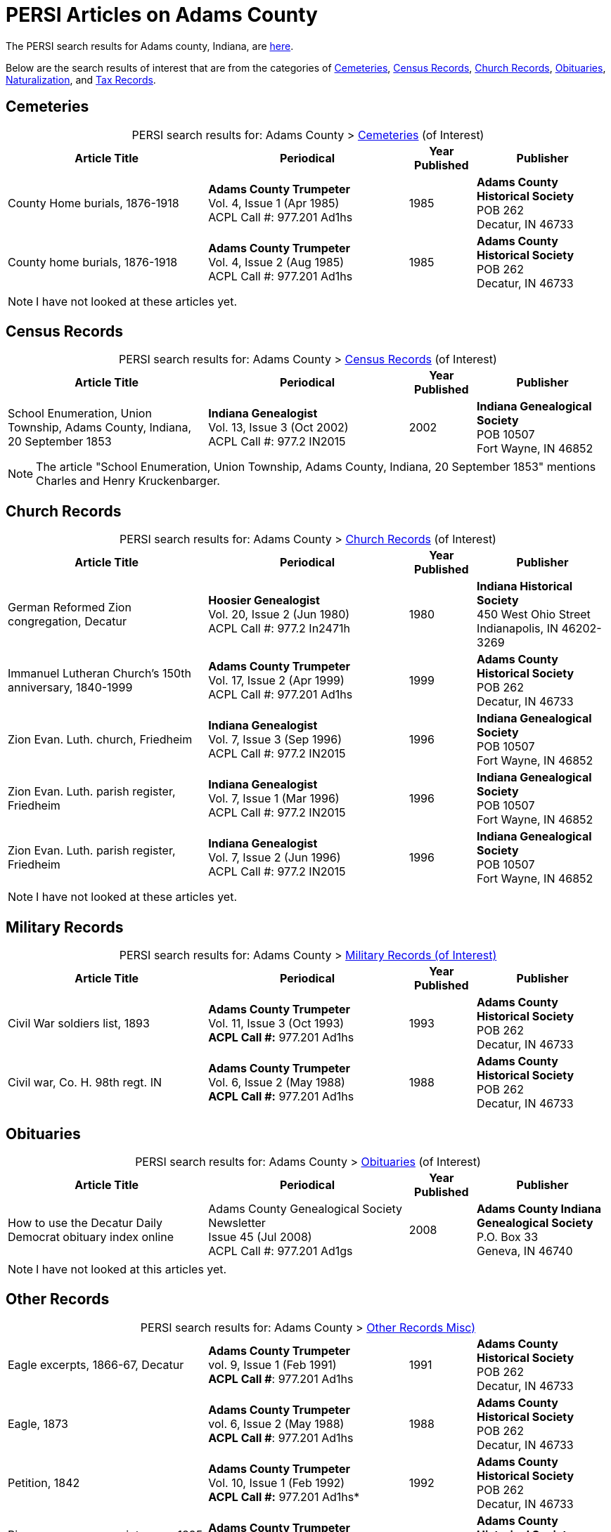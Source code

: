 = PERSI Articles on Adams County

The PERSI search results for Adams county, Indiana, are link:https://www.genealogycenter.info/results_persilocation.php?cosearch=USA&usloc=IN&subloc=Adams[here].

Below are the search results of interest that are from the categories of <<Cemeteries, Cemeteries>>, <<census-records, Census Records>>,
<<church-records, Church Records>>, <<obituaries, Obituaries>>, <<naturalization, Naturalization>>, and <<tax-records, Tax Records>>. 

== Cemeteries

[caption="PERSI search results for: "]
.Adams County > link:https://www.genealogycenter.info/results_persilocation_detail.php?rectype=CM&cosearch=USA&loc=IN&subloc=Adams&sort=title[Cemeteries] (of Interest)
[%autoheader,cols="3,3,1,2"]
|===
|Article Title|Periodical|Year Published|Publisher

|County Home burials, 1876-1918|**Adams County Trumpeter** +
Vol. 4, Issue 1 (Apr 1985) +
ACPL Call #: 977.201 Ad1hs|1985|**Adams County Historical Society** +
POB 262 +
Decatur, IN 46733

|County home burials, 1876-1918|**Adams County Trumpeter** +
Vol. 4, Issue 2 (Aug 1985) +
ACPL Call #: 977.201 Ad1hs|1985|**Adams County Historical Society** +
POB 262 +
Decatur, IN 46733
|===

NOTE: I have not looked at these articles yet.

== Census Records

[caption="PERSI search results for: "]
.Adams County > link:https://www.genealogycenter.info/results_persilocation_detail.php?rectype=CN&cosearch=USA&loc=IN&subloc=Adams&sort=title[Census Records] (of Interest)
[%autoheader,cols="3,3,1,2"]
|===
|Article Title|Periodical|Year Published|Publisher

|School Enumeration, Union Township, Adams County, Indiana, 20 September 1853|**Indiana Genealogist** +
Vol. 13, Issue 3 (Oct 2002) +
ACPL Call #: 977.2 IN2015|2002|**Indiana Genealogical Society** +
POB 10507 +
Fort Wayne, IN 46852
|===

NOTE: The article "School Enumeration, Union Township, Adams County, Indiana, 20 September 1853" mentions Charles and Henry
Kruckenbarger.

== Church Records

[caption="PERSI search results for: "]
.Adams County > link:https://www.genealogycenter.info/results_persilocation_detail.php?rectype=CP&cosearch=USA&loc=IN&subloc=Adams&sort=title[Church Records] (of Interest)
[%autoheader,cols="3,3,1,2"]
|===
|Article Title|Periodical|Year Published|Publisher

|German Reformed Zion congregation, Decatur|**Hoosier Genealogist** +
Vol. 20, Issue 2 (Jun 1980) +
ACPL Call #: 977.2 In2471h|1980|**Indiana Historical Society** + 
450 West Ohio Street +
Indianapolis, IN 46202-3269

|Immanuel Lutheran Church's 150th anniversary, 1840-1999|**Adams County Trumpeter** +
Vol. 17, Issue 2 (Apr 1999) +
ACPL Call #: 977.201 Ad1hs|1999|**Adams County Historical Society** +
POB 262 +
Decatur, IN 46733 

|Zion Evan. Luth. church, Friedheim|**Indiana Genealogist** +
Vol. 7, Issue 3 (Sep 1996) +
ACPL Call #: 977.2 IN2015|1996|**Indiana Genealogical Society** +
POB 10507 +
Fort Wayne, IN 46852

|Zion Evan. Luth. parish register, Friedheim|**Indiana Genealogist** +
Vol. 7, Issue 1 (Mar 1996) +
ACPL Call #: 977.2 IN2015|1996|**Indiana Genealogical Society** +
POB 10507 +
Fort Wayne, IN 46852

|Zion Evan. Luth. parish register, Friedheim|**Indiana Genealogist** +
Vol. 7, Issue 2 (Jun 1996) +
ACPL Call #: 977.2 IN2015|1996|**Indiana Genealogical Society** +
POB 10507 +
Fort Wayne, IN 46852
|===

NOTE: I have not looked at these articles yet.

== Military Records

[caption="PERSI search results for: "]
.Adams County > link:https://www.genealogycenter.info/results_persilocation_detail.php?rectype=ML&cosearch=USA&loc=IN&subloc=Adams&sort=title[Military Records (of Interest)]
[cols="3,3,1,2"]
|===
|Article Title|Periodical|Year Published|Publisher

|Civil War soldiers list, 1893 |**Adams County Trumpeter** +
Vol. 11, Issue 3 (Oct 1993) +
*ACPL Call #:* 977.201 Ad1hs |1993 |**Adams County Historical Society** +
POB 262 +
Decatur, IN 46733
|Civil war, Co. H. 98th regt. IN |**Adams County Trumpeter** +
Vol. 6, Issue 2 (May 1988) +
*ACPL Call #:* 977.201 Ad1hs |1988 |**Adams County Historical Society** +
POB 262 +
Decatur, IN 46733
|===

== Obituaries

[caption="PERSI search results for: "]
.Adams County > link:https://www.genealogycenter.info/results_persilocation_detail.php?rectype=OB&cosearch=USA&loc=IN&subloc=Adams&sort=title[Obituaries] (of Interest)
[%autoheader,cols="3,3,1,2"]
|===
|Article Title|Periodical|Year Published|Publisher

|How to use the Decatur Daily Democrat obituary index online|Adams County Genealogical Society Newsletter +
Issue 45 (Jul 2008) +
ACPL Call #: 977.201 Ad1gs|2008|**Adams County Indiana Genealogical Society** +
P.O. Box 33 +
Geneva, IN 46740
|===

NOTE: I have not looked at this articles yet.

== Other Records

.Adams county, Other Records (Misc)
[caption="PERSI search results for: "]
.Adams County > link:https://www.genealogycenter.info/results_persilocation_detail.php?rectype=OT&cosearch=USA&loc=IN&subloc=Adams&sort=title[Other Records Misc)]
[cols="3,3,1,2",]
|===
|Eagle excerpts, 1866-67, Decatur|**Adams County Trumpeter** +
vol. 9, Issue 1 (Feb 1991) +
**ACPL Call #**: 977.201 Ad1hs|1991|**Adams County Historical Society** +
POB 262 +
Decatur, IN 46733

|Eagle, 1873|**Adams County Trumpeter** +
vol. 6, Issue 2 (May 1988) +
**ACPL Call #**: 977.201 Ad1hs|1988|**Adams County Historical Society** +
POB 262 +
Decatur, IN 46733

|Petition, 1842 |*Adams County Trumpeter* +
Vol. 10, Issue 1 (Feb 1992) +
*ACPL Call #:* 977.201 Ad1hs* |1992 |**Adams County Historical Society** +
POB 262 +
Decatur, IN 46733

|Pioneers renew acquaintances, 1895 news item |**Adams County
Trumpeter** +
Vol. 12, Issue 2 (Apr 1994) +
*ACPL Call #:* 977.201 Ad1hs* |1994 |**Adams County Historical Society** +
POB 262 +
Decatur, IN 46733
|===

[IMPORTANT]
.Important Comments
====
The article "Pioneers renew acquaintances, 1895" did not mention any of our ancestors or those they knew best.
I did mentioned on German pioneer whose surname was Steele.

The article "Eagle, 1873" (which has excerpts from the Eagle from April 12, 1867 to April 11, 1873) has this comment: **Microfilm in Decatur Library**. Therefore it likely
has microfilm of other similiar early issues of the **The Eagle** newspaper.

I still have to read the article above nor the "Eagle, excerpts, 1866-67"
====

== Naturalization

[caption="PERSI search results for: "]
.Adams County > link:https://www.genealogycenter.info/results_persilocation_detail.php?rectype=NT&cosearch=USA&loc=IN&subloc=Adams&sort=title[Naturalization] (of Interest)
[%autoheader,cols="3,3,1,2"]
|===
|Article Title|Periodical|Year Published|Publisher

|Naturalization index, A-K|**Adams County Trumpeter** +
Vol. 6, Issue 3 (Oct 1988) +
ACPL Call #: 977.201 Ad1hs|1988|**Adams County Historical Society** +
POB 262 +
Decatur, IN 46733

|Naturalization index, K-Z|**Adams County Trumpeter** +
Vol. 7, Issue 1 (Apr 1989) +
ACPL Call #: 977.201 Ad1hs|1989|**Adams County Historical Society** +
POB 262 +
Decatur, IN 46733
|===

IMPORTANT: This article mentions numerous individualsl, including Bleeke, Kleinschmidt (which is misspelled), Krueckeberg, etc.

== Tax Records

[caption="PERSI search results for: "]
.Adams County > link:https://www.genealogycenter.info/results_persilocation_detail.php?rectype=TX&cosearch=USA&loc=IN&subloc=Adams&sort=title[Tax Records] (of Interest)
[%autoheader,cols="3,3,1,2"]
|===
|Article Title|Periodical|Year Published|Publisher

|Assessor's statement of agricultural products, 1853|**Adams County Genealogical Society Newsletter** +
Issue 31 (Dec 2002) +
ACPL Call #: 977.201 Ad1gs|2002|**Adams County Indiana Genealogical Society** +
P.O. Box 33 +
Geneva, IN 46740
|===

IMPORTANT: While the "Assessor's statement of agricultural products, 1853" applies to French township only, it
tells us that there are likely assessments from the same timeframe of Preble and Union townships available in the
Adams's County Assessor's/Auditor's Office.

== Vital Records

[caption="PERSI search results for: "]
.Adams County > link:https://www.genealogycenter.info/results_persilocation_detail.php?rectype=VR&cosearch=USA&loc=IN&subloc=Adams&sort=title[Vital Records] (of Interest)
[%autoheader,cols="3,3,1,2"]
|===
|Article Title|Periodical|Year Published|Publisher

|Marriages, 1836-44|**Hoosier Genealogist** +
Vol. 18, Issue 4 (Dec 1978) +
ACPL Call #: 977.2 In2471h|1978|**Indiana Historical Society** +
450 West Ohio Street +
Indianapolis, IN 46202-3269

|Marriages, 1844-49|**Hoosier Genealogist** +
Vol. 34, Issue 2 (Jun 1994) +
ACPL Call #: 977.2 In2471h|1994|**Indiana Historical Society** +
450 West Ohio Street +
Indianapolis, IN 46202-3269
|===

NOTE: I have not looked at these articles yet.